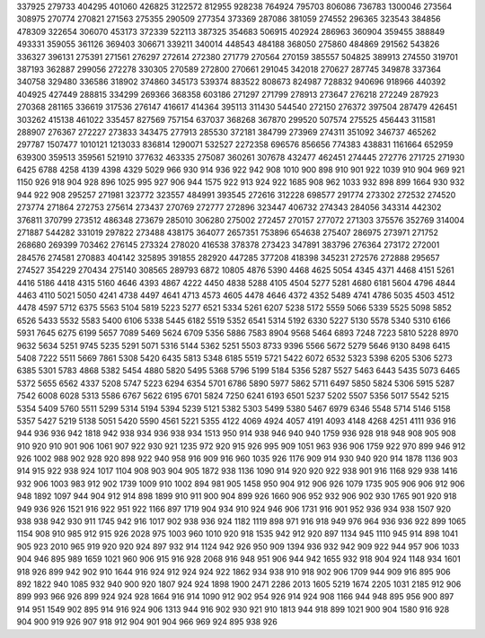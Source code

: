 337925
279733
404295
401060
426825
3122572
812955
928238
764924
795703
806086
736783
1300046
273564
308975
270774
270821
271563
275355
290509
277354
373369
287086
381059
274552
296365
323543
384856
478309
322654
306070
453173
372339
522113
387325
354683
506915
402924
286963
360904
359455
388849
493331
359055
361126
369403
306671
339211
340014
448543
484188
368050
275860
484869
291562
543826
336327
396131
275391
271561
276297
272614
272380
271779
270564
270159
385557
504825
389913
274550
319701
387193
362887
299056
272278
330305
270589
272800
270661
291045
342018
270627
287745
349878
337364
340758
329480
336586
318902
374860
345173
539374
883522
808673
824987
728832
940696
918966
440392
404925
427449
288815
334299
269366
368358
603186
271297
271799
278913
273647
276218
272249
287923
270368
281165
336619
317536
276147
416617
414364
395113
311430
544540
272150
276372
397504
287479
426451
303262
415138
461022
335457
827569
757154
637037
368268
367870
299520
507574
275525
456443
311581
288907
276367
272227
273833
343475
277913
285530
372181
384799
273969
274311
351092
346737
465262
297787
1507477
1010121
1213033
836814
1290071
532527
2272358
696576
856656
774383
438831
1161664
652959
639300
359513
359561
521910
377632
463335
275087
360261
307678
432477
462451
274445
272776
271725
271930
6425
6788
4258
4139
4398
4329
5029
966
930
914
936
922
942
908
1010
900
898
910
901
922
1039
910
904
969
921
1150
926
918
904
928
896
1025
995
927
906
944
1575
922
913
924
922
1685
908
962
1033
932
898
899
1664
930
932
944
922
908
295257
271981
323772
323557
484991
393545
272616
312228
698577
291774
273302
272532
274520
273774
271864
272753
275614
273437
270769
272777
272896
323447
406732
274343
284056
343314
442302
376811
370799
273512
486348
273679
285010
306280
275002
272457
270157
277072
271303
375576
352769
314004
271887
544282
331019
297822
273488
438175
364077
2657351
753896
654638
275407
286975
273971
271752
268680
269399
703462
276145
273324
278020
416538
378378
273423
347891
383796
276364
273172
272001
284576
274581
270883
404142
325895
391855
282920
447285
377208
418398
345231
272576
272888
295657
274527
354229
270434
275140
308565
289793
6872
10805
4876
5390
4468
4625
5054
4345
4371
4468
4151
5261
4416
5186
4418
4315
5160
4646
4393
4867
4222
4450
4838
5288
4105
4504
5277
5281
4680
6181
5604
4796
4844
4463
4110
5021
5050
4241
4738
4497
4641
4713
4573
4605
4478
4646
4372
4352
5489
4741
4786
5035
4503
4512
4478
4597
5712
6375
5563
5104
5819
5223
5277
6521
5334
5261
6207
5238
5172
5559
5066
5339
5525
5098
5852
6526
5433
5532
5583
5400
6106
5338
5445
6182
5519
5352
6541
5314
5192
6330
5227
5130
5578
5340
5310
6166
5931
7645
6275
6199
5657
7089
5469
5624
6709
5356
5886
7583
8904
9568
5464
6893
7248
7223
5810
5228
8970
9632
5634
5251
9745
5235
5291
5071
5316
5144
5362
5251
5503
8733
9396
5566
5672
5279
5646
9130
8498
6415
5408
7222
5511
5669
7861
5308
5420
6435
5813
5348
6185
5519
5721
5422
6072
6532
5323
5398
6205
5306
5273
6385
5301
5783
4868
5382
5454
4880
5820
5495
5368
5796
5199
5184
5356
5287
5527
5463
6443
5435
5073
6465
5372
5655
6562
4337
5208
5747
5223
6294
6354
5701
6786
5890
5977
5862
5711
6497
5850
5824
5306
5915
5287
7542
6008
6028
5313
5586
6767
5622
6195
6701
5824
7250
6241
6193
6501
5237
5202
5507
5356
5017
5542
5215
5354
5409
5760
5511
5299
5314
5194
5394
5239
5121
5382
5303
5499
5380
5467
6979
6346
5548
5714
5146
5158
5357
5427
5219
5138
5051
5420
5590
4561
5221
5355
4122
4069
4924
4057
4191
4093
4148
4268
4251
4111
936
916
944
936
936
942
1818
942
938
934
936
938
934
1513
950
914
938
946
940
940
1759
936
928
918
948
908
905
908
910
920
910
901
906
1061
907
922
930
921
1235
972
920
915
926
995
909
1051
963
936
906
1759
922
970
899
946
912
926
1002
988
902
928
920
898
922
940
958
916
909
916
960
1035
926
1176
909
914
930
940
920
914
1878
1136
903
914
915
922
938
924
1017
1104
908
903
904
905
1872
938
1136
1090
914
920
920
922
938
901
916
1168
929
938
1416
932
906
1003
983
912
902
1739
1009
910
1002
894
981
905
1458
950
904
912
906
926
1079
1735
905
906
906
912
906
948
1892
1097
944
904
912
914
898
1899
910
911
900
904
899
926
1660
906
952
932
906
902
930
1765
901
920
918
949
936
926
1521
916
922
951
922
1166
897
1719
904
934
910
924
946
906
1731
916
901
952
936
934
938
1507
920
938
938
942
930
911
1745
942
916
1017
902
938
936
924
1182
1119
898
971
916
918
949
976
964
936
936
922
899
1065
1154
908
910
985
912
915
926
2028
975
1003
960
1010
920
918
1535
942
912
920
897
1134
945
1110
945
914
898
1041
905
923
2010
965
919
920
920
924
897
932
914
1124
942
926
950
909
1394
936
932
942
909
922
944
957
906
1033
904
946
895
989
1659
1021
960
906
915
916
928
2068
916
948
951
906
944
942
1655
932
918
904
924
1148
934
1601
918
926
899
942
902
910
1644
916
924
912
924
924
922
1862
934
938
910
918
902
906
1709
944
909
916
895
906
892
1822
940
1085
932
940
900
920
1807
924
924
1898
1900
2471
2286
2013
1605
5219
1674
2205
1031
2185
912
906
899
993
966
926
899
924
924
928
1664
916
914
1090
912
902
954
926
914
924
908
1166
944
948
895
956
900
897
914
951
1549
902
895
914
916
924
906
1313
944
916
902
930
921
910
1813
944
918
899
1021
900
904
1580
916
928
904
900
919
926
907
918
912
904
901
904
966
969
924
895
938
926
